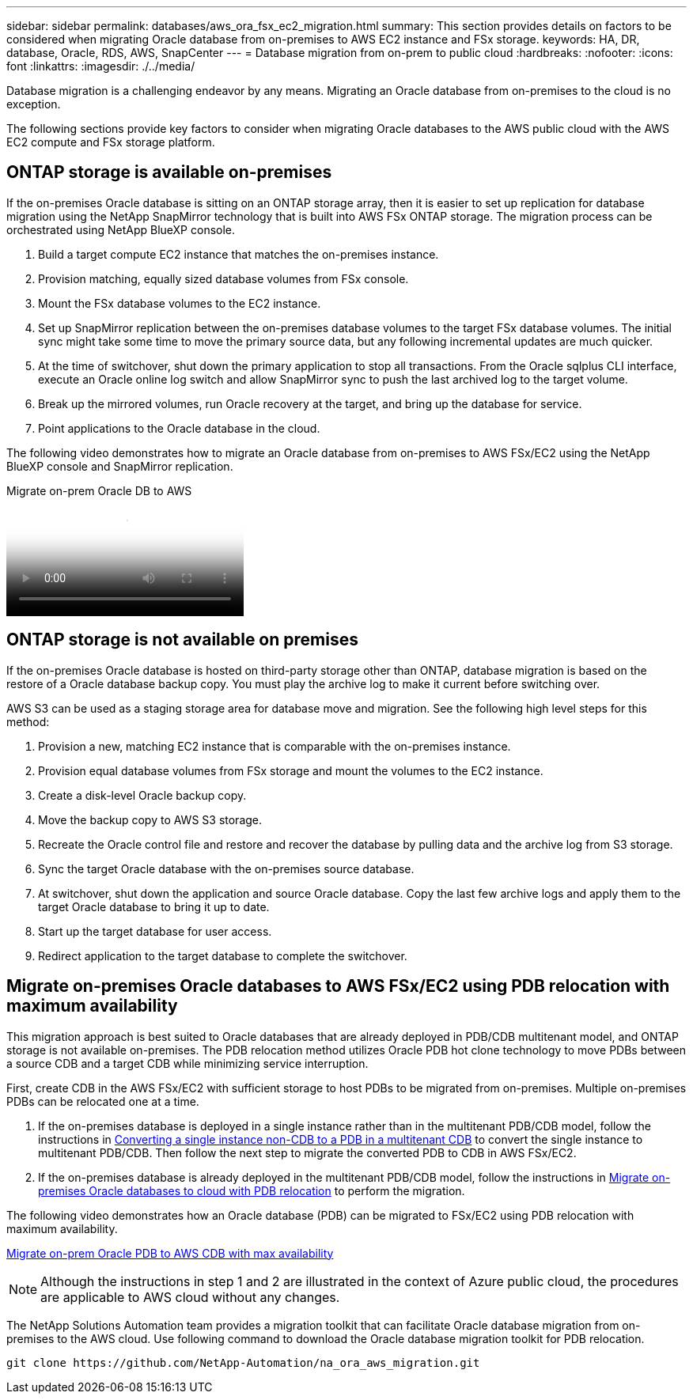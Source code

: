 ---
sidebar: sidebar
permalink: databases/aws_ora_fsx_ec2_migration.html
summary: This section provides details on factors to be considered when migrating Oracle database from on-premises to AWS EC2 instance and FSx storage.
keywords: HA, DR, database, Oracle, RDS, AWS, SnapCenter
---
= Database migration from on-prem to public cloud
:hardbreaks:
:nofooter:
:icons: font
:linkattrs:
:imagesdir: ./../media/

[.lead]
Database migration is a challenging endeavor by any means. Migrating an Oracle database from on-premises to the cloud is no exception.

The following sections provide key factors to consider when migrating Oracle databases to the AWS public cloud with the AWS EC2 compute and FSx storage platform.

== ONTAP storage is available on-premises

If the on-premises Oracle database is sitting on an ONTAP storage array, then it is easier to set up replication for database migration using the NetApp SnapMirror technology that is built into AWS FSx ONTAP storage. The migration process can be orchestrated using NetApp BlueXP console.

. Build a target compute EC2 instance that matches the on-premises instance.

. Provision matching, equally sized database volumes from FSx console.

. Mount the FSx database volumes to the EC2 instance.

. Set up SnapMirror replication between the on-premises database volumes to the target FSx database volumes. The initial sync might take some time to move the primary source data, but any following incremental updates are much quicker.

. At the time of switchover, shut down the primary application to stop all transactions. From the Oracle sqlplus CLI interface, execute an Oracle online log switch and allow SnapMirror sync to push the last archived log to the target volume. 

. Break up the mirrored volumes, run Oracle recovery at the target, and bring up the database for service.

. Point applications to the Oracle database in the cloud.

The following video demonstrates how to migrate an Oracle database from on-premises to AWS FSx/EC2 using the NetApp BlueXP console and SnapMirror replication.

video::c0df32f8-d6d3-4b79-b0bd-b01200f3a2e8[panopto, title="Migrate on-prem Oracle DB to AWS"]

== ONTAP storage is not available on premises

If the on-premises Oracle database is hosted on third-party storage other than ONTAP, database migration is based on the restore of a Oracle database backup copy. You must play the archive log to make it current before switching over.

AWS S3 can be used as a staging storage area for database move and migration. See the following high level steps for this method:

. Provision a new, matching EC2 instance that is comparable with the on-premises instance.

. Provision equal database volumes from FSx storage and mount the volumes to the EC2 instance.

. Create a disk-level Oracle backup copy.

. Move the backup copy to AWS S3 storage.

. Recreate the Oracle control file and restore and recover the database by pulling data and the archive log from S3 storage.

. Sync the target Oracle database with the on-premises source database.

. At switchover, shut down the application and source Oracle database. Copy the last few archive logs and apply them to the target Oracle database to bring it up to date.

. Start up the target database for user access.

. Redirect application to the target database to complete the switchover.

== Migrate on-premises Oracle databases to AWS FSx/EC2 using PDB relocation with maximum availability

This migration approach is best suited to Oracle databases that are already deployed in PDB/CDB multitenant model, and ONTAP storage is not available on-premises. The PDB relocation method utilizes Oracle PDB hot clone technology to move PDBs between a source CDB and a target CDB while minimizing service interruption.  

First, create CDB in the AWS FSx/EC2 with sufficient storage to host PDBs to be migrated from on-premises. Multiple on-premises PDBs can be relocated one at a time.

. If the on-premises database is deployed in a single instance rather than in the multitenant PDB/CDB model, follow the instructions in link:azure_ora_nfile_migration.html#converting-a-single-instance-non-cdb-to-a-pdb-in-a-multitenant-cdb[Converting a single instance non-CDB to a PDB in a multitenant CDB^] to convert the single instance to multitenant PDB/CDB. Then follow the next step to migrate the converted PDB to CDB in AWS FSx/EC2.

. If the on-premises database is already deployed in the multitenant PDB/CDB model, follow the instructions in link:azure_ora_nfile_migration.html#migrate-on-premises-oracle-databases-to-azure-with-pdb-relocation[Migrate on-premises Oracle databases to cloud with PDB relocation^] to perform the migration. 

The following video demonstrates how an Oracle database (PDB) can be migrated to FSx/EC2 using PDB relocation with maximum availability.

link:https://www.netapp.tv/insight/details/29998?playlist_id=0&mcid=85384745435828386870393606008847491796[Migrate on-prem Oracle PDB to AWS CDB with max availability^]


[NOTE]

Although the instructions in step 1 and 2 are illustrated in the context of Azure public cloud, the procedures are applicable to AWS cloud without any changes. 

The NetApp Solutions Automation team provides a migration toolkit that can facilitate Oracle database migration from on-premises to the AWS cloud. Use following command to download the Oracle database migration toolkit for PDB relocation.

[source, cli]
git clone https://github.com/NetApp-Automation/na_ora_aws_migration.git
